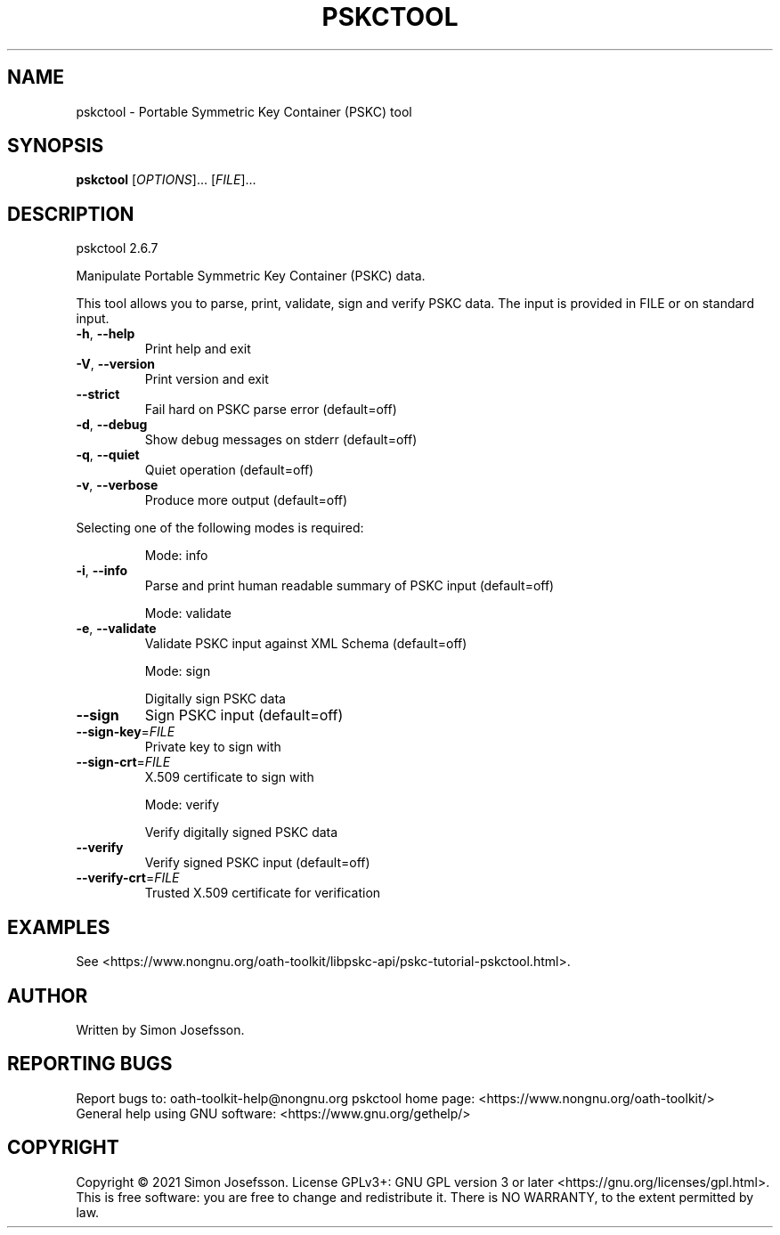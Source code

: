 .\" DO NOT MODIFY THIS FILE!  It was generated by help2man 1.47.8.
.TH PSKCTOOL "1" "May 2021" "pskctool (OATH Toolkit) 2.6.7" "User Commands"
.SH NAME
pskctool \- Portable Symmetric Key Container (PSKC) tool
.SH SYNOPSIS
.B pskctool
[\fI\,OPTIONS\/\fR]... [\fI\,FILE\/\fR]...
.SH DESCRIPTION
pskctool 2.6.7
.PP
Manipulate Portable Symmetric Key Container (PSKC) data.
.PP
This tool allows you to parse, print, validate, sign and verify PSKC data.  The
input is provided in FILE or on standard input.
.TP
\fB\-h\fR, \fB\-\-help\fR
Print help and exit
.TP
\fB\-V\fR, \fB\-\-version\fR
Print version and exit
.TP
\fB\-\-strict\fR
Fail hard on PSKC parse error  (default=off)
.TP
\fB\-d\fR, \fB\-\-debug\fR
Show debug messages on stderr  (default=off)
.TP
\fB\-q\fR, \fB\-\-quiet\fR
Quiet operation  (default=off)
.TP
\fB\-v\fR, \fB\-\-verbose\fR
Produce more output  (default=off)
.PP
Selecting one of the following modes is required:
.IP
Mode: info
.TP
\fB\-i\fR, \fB\-\-info\fR
Parse and print human readable summary of PSKC input
(default=off)
.IP
Mode: validate
.TP
\fB\-e\fR, \fB\-\-validate\fR
Validate PSKC input against XML Schema  (default=off)
.IP
Mode: sign
.IP
Digitally sign PSKC data
.TP
\fB\-\-sign\fR
Sign PSKC input  (default=off)
.TP
\fB\-\-sign\-key\fR=\fI\,FILE\/\fR
Private key to sign with
.TP
\fB\-\-sign\-crt\fR=\fI\,FILE\/\fR
X.509 certificate to sign with
.IP
Mode: verify
.IP
Verify digitally signed PSKC data
.TP
\fB\-\-verify\fR
Verify signed PSKC input  (default=off)
.TP
\fB\-\-verify\-crt\fR=\fI\,FILE\/\fR
Trusted X.509 certificate for verification
.SH EXAMPLES
See
<https://www.nongnu.org/oath-toolkit/libpskc-api/pskc-tutorial-pskctool.html>.
.SH AUTHOR
Written by Simon Josefsson.
.SH "REPORTING BUGS"
Report bugs to: oath\-toolkit\-help@nongnu.org
pskctool home page: <https://www.nongnu.org/oath\-toolkit/>
.br
General help using GNU software: <https://www.gnu.org/gethelp/>
.SH COPYRIGHT
Copyright \(co 2021 Simon Josefsson.
License GPLv3+: GNU GPL version 3 or later <https://gnu.org/licenses/gpl.html>.
.br
This is free software: you are free to change and redistribute it.
There is NO WARRANTY, to the extent permitted by law.
